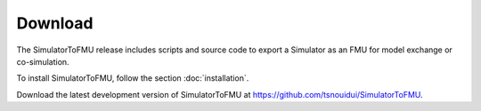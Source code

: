 .. highlight:: rest

.. _download:

Download
========

The SimulatorToFMU release includes scripts and source code to export 
a Simulator as an FMU for model exchange or co-simulation.

To install SimulatorToFMU, follow the section :doc:`installation`. 

Download the latest development version of SimulatorToFMU at https://github.com/tsnouidui/SimulatorToFMU.



